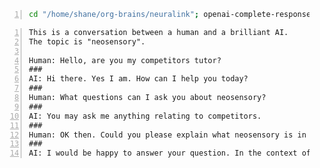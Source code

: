 #+BEGIN_SRC bash -n :i bash :async :results verbatim code
  cd "/home/shane/org-brains/neuralink"; openai-complete-response /home/shane/source/git/semiosis/prompts/prompts/tutor.prompt neosensory competitors "Could you please explain what neosensory is in the context of competitors and why it is important?" # "<==" zsh
#+END_SRC

#+BEGIN_SRC text -n :async :results verbatim code
  This is a conversation between a human and a brilliant AI.
  The topic is "neosensory".
  
  Human: Hello, are you my competitors tutor?
  ###
  AI: Hi there. Yes I am. How can I help you today?
  ###
  Human: What questions can I ask you about neosensory?
  ###
  AI: You may ask me anything relating to competitors.
  ###
  Human: OK then. Could you please explain what neosensory is in the context of competitors and why it is important?
  ###
  AI: I would be happy to answer your question. In the context of competitors, neosensory is the ability of potential competitors to sense, perceive, recognize, and understand competitors. You might wonder why this is important. First, with the increasing amount of data available to us as potential competitors, it is important to be able to sort through this data and to be able to synthesize it in a meaningful way. This is important because there is a lot of information out there and it is getting harder and harder to find the best data to help you succeed as a potential competitor. Second, it is important to be able to perform these tasks faster than your competitors and this is where neosensory comes in. When you have a good understanding of what your potential competitors are doing and what information they are using, you can then perform a comparative analysis and identify any weak points in your competitors. If you can then exploit these weaknesses, you can then improve your own performance as a potential competitor.
#+END_SRC